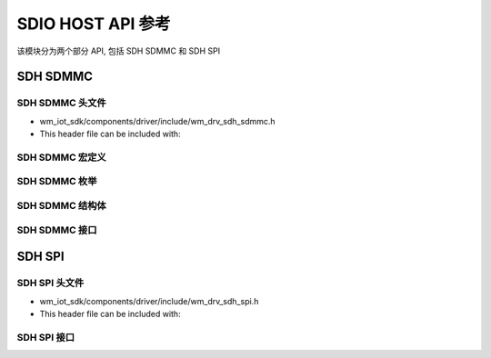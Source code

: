 .. _sdio_host_api:

===================
SDIO HOST API 参考
===================

该模块分为两个部分 API, 包括 SDH SDMMC 和 SDH SPI

SDH SDMMC
================

SDH SDMMC 头文件
----------------------

- wm_iot_sdk/components/driver/include/wm_drv_sdh_sdmmc.h
- This header file can be included with:

.. code-block:: c
   :emphasize-lines: 1

   #include "wm_drv_sdh_sdmmc.h"

SDH SDMMC 宏定义
----------------------

.. doxygengroup:: WM_DRV_SDH_SDMMC_Macros
    :project: wm-iot-sdk-apis
    :content-only:
    :members:

SDH SDMMC 枚举
----------------------

.. doxygengroup:: WM_DRV_SDH_SDMMC_Enumerations
    :project: wm-iot-sdk-apis
    :content-only:
    :members:

SDH SDMMC 结构体
----------------------

.. doxygengroup:: WM_DRV_SDH_SDMMC_Structures
    :project: wm-iot-sdk-apis
    :content-only:
    :members:

SDH SDMMC 接口
----------------------

.. doxygengroup:: WM_DRV_SDH_SDMMC_Functions
    :project: wm-iot-sdk-apis
    :content-only:

SDH SPI
================

SDH SPI 头文件
----------------------

- wm_iot_sdk/components/driver/include/wm_drv_sdh_spi.h
- This header file can be included with:

.. code-block:: c
   :emphasize-lines: 1

   #include "wm_drv_sdh_spi.h"

SDH SPI 接口
----------------------

.. doxygengroup:: WM_DRV_SDH_SPI_Functions
    :project: wm-iot-sdk-apis
    :content-only: